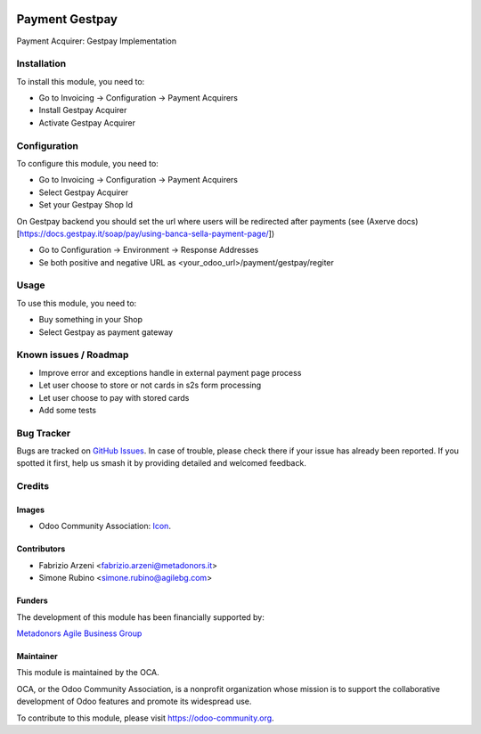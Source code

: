 .. image:: https://img.shields.io/badge/licence-AGPL--3-blue.svg
   :target: http://www.gnu.org/licenses/agpl-3.0-standalone.html
   :alt: License: AGPL-3


===============
Payment Gestpay
===============

Payment Acquirer: Gestpay Implementation

Installation
============


To install this module, you need to:

* Go to Invoicing -> Configuration -> Payment Acquirers
* Install Gestpay Acquirer
* Activate Gestpay Acquirer

Configuration
=============

To configure this module, you need to:

* Go to Invoicing -> Configuration -> Payment Acquirers
* Select Gestpay Acquirer
* Set your Gestpay Shop Id

On Gestpay backend you should set the url where users will be redirected after payments (see (Axerve docs)[https://docs.gestpay.it/soap/pay/using-banca-sella-payment-page/])

* Go to Configuration -> Environment -> Response Addresses
* Se both positive and negative URL as <your_odoo_url>/payment/gestpay/regiter

Usage
=====

To use this module, you need to:

* Buy something in your Shop
* Select Gestpay as payment gateway

.. image:: https://odoo-community.org/website/image/ir.attachment/5784_f2813bd/datas
   :alt: Try me on Runbot
   :target: https://runbot.odoo-community.org/runbot/{repo_id}/{branch}

.. repo_id is available in https://github.com/OCA/maintainer-tools/blob/master/tools/repos_with_ids.txt
.. branch is "12.0" for example

Known issues / Roadmap
======================

* Improve error and exceptions handle in external payment page process
* Let user choose to store or not cards in s2s form processing
* Let user choose to pay with stored cards
* Add some tests


Bug Tracker
===========

Bugs are tracked on `GitHub Issues
<https://github.com/OCA/{project_repo}/issues>`_. In case of trouble, please
check there if your issue has already been reported. If you spotted it first,
help us smash it by providing detailed and welcomed feedback.

Credits
=======

Images
------

* Odoo Community Association: `Icon <https://github.com/OCA/maintainer-tools/blob/master/template/module/static/description/icon.svg>`_.

Contributors
------------

* Fabrizio Arzeni <fabrizio.arzeni@metadonors.it>
* Simone Rubino <simone.rubino@agilebg.com>

Funders
-------

The development of this module has been financially supported by:

`Metadonors <https://www.metadonors.it>`_
`Agile Business Group <https://www.agilebg.com/page/homepage>`_

Maintainer
----------

.. image:: https://odoo-community.org/logo.png
   :alt: Odoo Community Association
   :target: https://odoo-community.org

This module is maintained by the OCA.

OCA, or the Odoo Community Association, is a nonprofit organization whose
mission is to support the collaborative development of Odoo features and
promote its widespread use.

To contribute to this module, please visit https://odoo-community.org.
